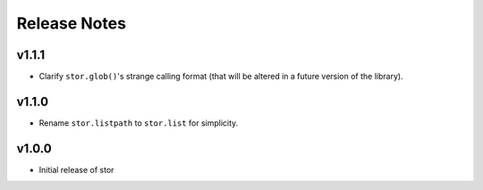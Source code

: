 Release Notes
=============

v1.1.1
------

* Clarify ``stor.glob()``'s strange calling format (that will be altered in a future version of the library).

v1.1.0
------

* Rename ``stor.listpath`` to ``stor.list`` for simplicity.

v1.0.0
------

* Initial release of stor

